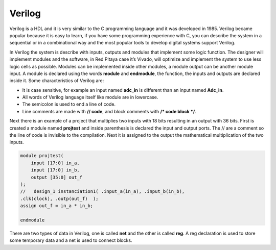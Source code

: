 ﻿#######
Verilog 
#######

Verilog is a HDL and it is very similar to the C programming language and it was developed in 1985. Verilog became popular because it is easy to learn, if you have some programming experience with C, you can describe the system in a sequential or in a combinational way and the most popular tools to develop digital systems support Verilog.

In Verilog the system is describe with inputs, outputs and modules that implement some logic function. The designer will implement modules and the software, in Red Pitaya case it’s Vivado, will optimize and implement the system to use less logic cells as possible. Modules can be implemented inside other modules, a module output can be another module input. A module is declared using the words **module** and **endmodule**, the function, the inputs and outputs are declared inside it. Some characteristics of Verilog are:

- It is case sensitive, for example an input named **adc_in** is different than an input named **Adc_in**.
- All words of Verilog language itself like module are in lowercase.
- The semicolon is used to end a line of code.
- Line comments are made with **// code**, and block comments with **/* code block */**.

Next there is an example of a project that multiplies two inputs with 18 bits resulting in an output with 36 bits. First is created a module named **projtest** and inside parenthesis is declared the input and output ports. The // are a comment so the line of code is invisible to the compilation. Next it is assigned to the output the mathematical multiplication of the two inputs.

.. code-block:: Verilog
    
    module projtest(
        input [17:0] in_a,
        input [17:0] in_b,
        output [35:0] out_f
    );
    //   design_1 instanciation1( .input_a(in_a), .input_b(in_b), 
    .clk(clock), .outp(out_f)  );
    assign out_f = in_a * in_b;

    endmodule

There are two types of data in Verilog, one is called **net** and the other is called **reg**.  A reg declaration is used to store some temporary data and a net is used to connect blocks.

